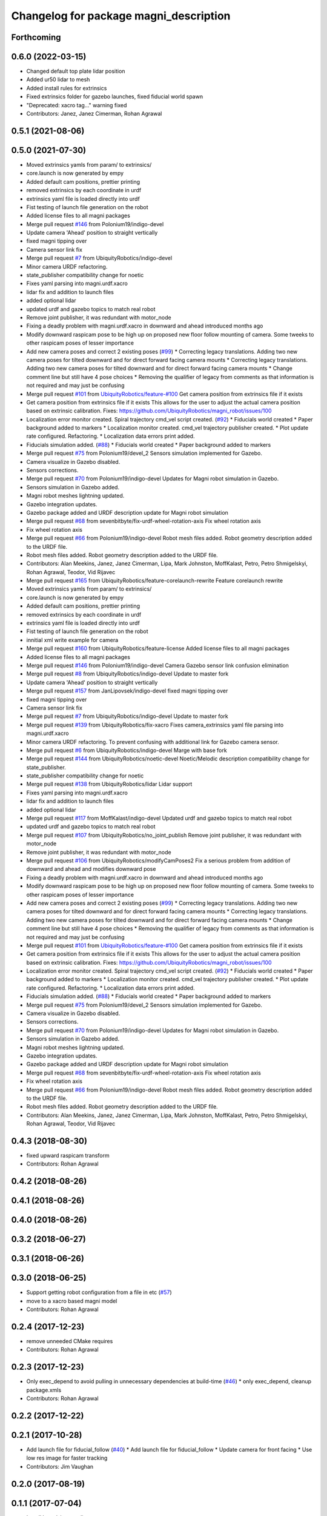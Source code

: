 ^^^^^^^^^^^^^^^^^^^^^^^^^^^^^^^^^^^^^^^
Changelog for package magni_description
^^^^^^^^^^^^^^^^^^^^^^^^^^^^^^^^^^^^^^^

Forthcoming
-----------

0.6.0 (2022-03-15)
------------------
* Changed default top plate lidar position
* Added ur50 lidar to mesh
* Added install rules for extrinsics
* Fixed extrinsics folder for gazebo launches, fixed fiducial world spawn
* "Deprecated: xacro tag..." warning fixed
* Contributors: Janez, Janez Cimerman, Rohan Agrawal

0.5.1 (2021-08-06)
------------------

0.5.0 (2021-07-30)
------------------
* Moved extrinsics yamls from param/ to extrinsics/
* core.launch is now generated by empy
* Added default cam positions, prettier printing
* removed extrinsics by each coordinate in urdf
* extrinsics yaml file is loaded directly into urdf
* Fist testing of launch file generation on the robot
* Added license files to all magni packages
* Merge pull request `#146 <https://github.com/UbiquityRobotics/magni_robot/issues/146>`_ from Polonium19/indigo-devel
* Update camera 'Ahead' position to straight vertically
* fixed magni tipping over
* Camera sensor link fix
* Merge pull request `#7 <https://github.com/UbiquityRobotics/magni_robot/issues/7>`_ from UbiquityRobotics/indigo-devel
* Minor camera URDF refactoring.
* state_publisher compatibility change for noetic
* Fixes yaml parsing into magni.urdf.xacro
* lidar fix and addition to launch files
* added optional lidar
* updated urdf and gazebo topics to match real robot
* Remove joint publisher, it was redundant with motor_node
* Fixing a deadly problem with magni.urdf.xacro in downward and ahead introduced months ago
* Modify downward raspicam pose to be high up on proposed new floor follow mounting of camera.  Some tweeks to other raspicam poses of lesser importance
* Add new camera poses and correct 2 existing poses (`#99 <https://github.com/UbiquityRobotics/magni_robot/issues/99>`_)
  * Correcting legacy translations.  Adding two new camera poses for tilted downward and for direct forward facing camera mounts
  * Correcting legacy translations.  Adding two new camera poses for tilted downward and for direct forward facing camera mounts
  * Change comment line but still have 4 pose choices
  * Removing the qualifier of legacy from comments as that information is not required and may just be confusing
* Merge pull request `#101 <https://github.com/UbiquityRobotics/magni_robot/issues/101>`_ from `UbiquityRobotics/feature-#100 <https://github.com/UbiquityRobotics/feature-/issues/100>`_
  Get camera position from extrinsics file if it exists
* Get camera position from extrinsics file if it exists
  This allows for the user to adjust the actual camera position based on
  extrinsic calibration.
  Fixes: https://github.com/UbiquityRobotics/magni_robot/issues/100
* Localization error monitor created. Spiral trajectory cmd_vel script created.  (`#92 <https://github.com/UbiquityRobotics/magni_robot/issues/92>`_)
  * Fiducials world created
  * Paper background added to markers
  * Localization monitor created. cmd_vel trajectory publisher created.
  * Plot update rate configured. Refactoring.
  * Localization data errors print added.
* Fiducials simulation added. (`#88 <https://github.com/UbiquityRobotics/magni_robot/issues/88>`_)
  * Fiducials world created
  * Paper background added to markers
* Merge pull request `#75 <https://github.com/UbiquityRobotics/magni_robot/issues/75>`_ from Polonium19/devel_2
  Sensors simulation implemented for Gazebo.
* Camera visualize in Gazebo disabled.
* Sensors corrections.
* Merge pull request `#70 <https://github.com/UbiquityRobotics/magni_robot/issues/70>`_ from Polonium19/indigo-devel
  Updates for Magni robot simulation in Gazebo.
* Sensors simulation in Gazebo added.
* Magni robot meshes lightning  updated.
* Gazebo integration updates.
* Gazebo package added and URDF description update for Magni robot simulation
* Merge pull request `#68 <https://github.com/UbiquityRobotics/magni_robot/issues/68>`_ from sevenbitbyte/fix-urdf-wheel-rotation-axis
  Fix wheel rotation axis
* Fix wheel rotation axis
* Merge pull request `#66 <https://github.com/UbiquityRobotics/magni_robot/issues/66>`_ from Polonium19/indigo-devel
  Robot mesh files added. Robot geometry description added to the URDF file.
* Robot mesh files added. Robot geometry description added to the URDF file.
* Contributors: Alan Meekins, Janez, Janez Cimerman, Lipa, Mark Johnston, MoffKalast, Petro, Petro Shmigelskyi, Rohan Agrawal, Teodor, Vid Rijavec

* Merge pull request `#165 <https://github.com/UbiquityRobotics/magni_robot/issues/165>`_ from UbiquityRobotics/feature-corelaunch-rewrite
  Feature corelaunch rewrite
* Moved extrinsics yamls from param/ to extrinsics/
* core.launch is now generated by empy
* Added default cam positions, prettier printing
* removed extrinsics by each coordinate in urdf
* extrinsics yaml file is loaded directly into urdf
* Fist testing of launch file generation on the robot
* innitial xml write example for camera
* Merge pull request `#160 <https://github.com/UbiquityRobotics/magni_robot/issues/160>`_ from UbiquityRobotics/feature-license
  Added license files to all magni packages
* Added license files to all magni packages
* Merge pull request `#146 <https://github.com/UbiquityRobotics/magni_robot/issues/146>`_ from Polonium19/indigo-devel
  Camera Gazebo sensor link confusion elimination
* Merge pull request `#8 <https://github.com/UbiquityRobotics/magni_robot/issues/8>`_ from UbiquityRobotics/indigo-devel
  Update to master fork
* Update camera 'Ahead' position to straight vertically
* Merge pull request `#157 <https://github.com/UbiquityRobotics/magni_robot/issues/157>`_ from JanLipovsek/indigo-devel
  fixed magni tipping over
* fixed magni tipping over
* Camera sensor link fix
* Merge pull request `#7 <https://github.com/UbiquityRobotics/magni_robot/issues/7>`_ from UbiquityRobotics/indigo-devel
  Update to master fork
* Merge pull request `#139 <https://github.com/UbiquityRobotics/magni_robot/issues/139>`_ from UbiquityRobotics/fix-xacro
  Fixes camera_extrinsics yaml file parsing into magni.urdf.xacro
* Minor camera URDF refactoring.
  To prevent confusing with additional link for Gazebo camera sensor.
* Merge pull request `#6 <https://github.com/UbiquityRobotics/magni_robot/issues/6>`_ from UbiquityRobotics/indigo-devel
  Marge with base fork
* Merge pull request `#144 <https://github.com/UbiquityRobotics/magni_robot/issues/144>`_ from UbiquityRobotics/noetic-devel
  Noetic/Melodic description compatibility change for state_publisher.
* state_publisher compatibility change for noetic
* Merge pull request `#138 <https://github.com/UbiquityRobotics/magni_robot/issues/138>`_ from UbiquityRobotics/lidar
  Lidar support
* Fixes yaml parsing into magni.urdf.xacro
* lidar fix and addition to launch files
* added optional lidar
* Merge pull request `#117 <https://github.com/UbiquityRobotics/magni_robot/issues/117>`_ from MoffKalast/indigo-devel
  Updated urdf and gazebo topics to match real robot
* updated urdf and gazebo topics to match real robot
* Merge pull request `#107 <https://github.com/UbiquityRobotics/magni_robot/issues/107>`_ from UbiquityRobotics/no_joint_publish
  Remove joint publisher, it was redundant with motor_node
* Remove joint publisher, it was redundant with motor_node
* Merge pull request `#106 <https://github.com/UbiquityRobotics/magni_robot/issues/106>`_ from UbiquityRobotics/modifyCamPoses2
  Fix a serious problem from addition of downward and ahead and modifies downward pose
* Fixing a deadly problem with magni.urdf.xacro in downward and ahead introduced months ago
* Modify downward raspicam pose to be high up on proposed new floor follow mounting of camera.  Some tweeks to other raspicam poses of lesser importance
* Add new camera poses and correct 2 existing poses (`#99 <https://github.com/UbiquityRobotics/magni_robot/issues/99>`_)
  * Correcting legacy translations.  Adding two new camera poses for tilted downward and for direct forward facing camera mounts
  * Correcting legacy translations.  Adding two new camera poses for tilted downward and for direct forward facing camera mounts
  * Change comment line but still have 4 pose choices
  * Removing the qualifier of legacy from comments as that information is not required and may just be confusing
* Merge pull request `#101 <https://github.com/UbiquityRobotics/magni_robot/issues/101>`_ from `UbiquityRobotics/feature-#100 <https://github.com/UbiquityRobotics/feature-/issues/100>`_
  Get camera position from extrinsics file if it exists
* Get camera position from extrinsics file if it exists
  This allows for the user to adjust the actual camera position based on
  extrinsic calibration.
  Fixes: https://github.com/UbiquityRobotics/magni_robot/issues/100
* Localization error monitor created. Spiral trajectory cmd_vel script created.  (`#92 <https://github.com/UbiquityRobotics/magni_robot/issues/92>`_)
  * Fiducials world created
  * Paper background added to markers
  * Localization monitor created. cmd_vel trajectory publisher created.
  * Plot update rate configured. Refactoring.
  * Localization data errors print added.
* Fiducials simulation added. (`#88 <https://github.com/UbiquityRobotics/magni_robot/issues/88>`_)
  * Fiducials world created
  * Paper background added to markers
* Merge pull request `#75 <https://github.com/UbiquityRobotics/magni_robot/issues/75>`_ from Polonium19/devel_2
  Sensors simulation implemented for Gazebo.
* Camera visualize in Gazebo disabled.
* Sensors corrections.
* Merge pull request `#70 <https://github.com/UbiquityRobotics/magni_robot/issues/70>`_ from Polonium19/indigo-devel
  Updates for Magni robot simulation in Gazebo.
* Sensors simulation in Gazebo added.
* Magni robot meshes lightning  updated.
* Gazebo integration updates.
* Gazebo package added and URDF description update for Magni robot simulation
* Merge pull request `#68 <https://github.com/UbiquityRobotics/magni_robot/issues/68>`_ from sevenbitbyte/fix-urdf-wheel-rotation-axis
  Fix wheel rotation axis
* Fix wheel rotation axis
* Merge pull request `#66 <https://github.com/UbiquityRobotics/magni_robot/issues/66>`_ from Polonium19/indigo-devel
  Robot mesh files added. Robot geometry description added to the URDF file.
* Robot mesh files added. Robot geometry description added to the URDF file.
* Contributors: Alan Meekins, Janez, Janez Cimerman, Lipa, Mark Johnston, MoffKalast, Petro, Petro Shmigelskyi, Rohan Agrawal, Teodor, Vid Rijavec

0.4.3 (2018-08-30)
------------------
* fixed upward raspicam transform
* Contributors: Rohan Agrawal

0.4.2 (2018-08-26)
------------------

0.4.1 (2018-08-26)
------------------

0.4.0 (2018-08-26)
------------------

0.3.2 (2018-06-27)
------------------

0.3.1 (2018-06-26)
------------------

0.3.0 (2018-06-25)
------------------
* Support getting robot configuration from a file in etc  (`#57 <https://github.com/UbiquityRobotics/magni_robot/issues/57>`_)
* move to a xacro based magni model
* Contributors: Rohan Agrawal

0.2.4 (2017-12-23)
------------------
* remove unneeded CMake requires
* Contributors: Rohan Agrawal

0.2.3 (2017-12-23)
------------------
* Only exec_depend to avoid pulling in unnecessary dependencies at build-time   (`#46 <https://github.com/UbiquityRobotics/magni_robot/issues/46>`_)
  * only exec_depend, cleanup package.xmls
* Contributors: Rohan Agrawal

0.2.2 (2017-12-22)
------------------

0.2.1 (2017-10-28)
------------------
* Add launch file for fiducial_follow (`#40 <https://github.com/UbiquityRobotics/magni_robot/issues/40>`_)
  * Add launch file for fiducial_follow
  * Update camera for front facing
  * Use low res image for faster tracking
* Contributors: Jim Vaughan

0.2.0 (2017-08-19)
------------------

0.1.1 (2017-07-04)
------------------
* Install launch/param dirs
* Contributors: Rohan Agrawal

0.1.0 (2017-06-17)
------------------
* initial release
* Contributors: Jim Vaughan, Rohan Agrawal
